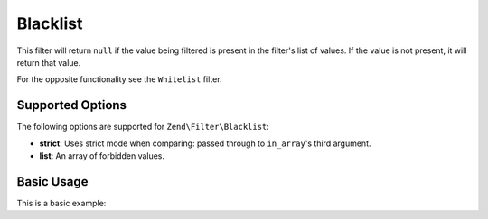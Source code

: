 .. _zend.filter.set.blacklist:

Blacklist
---------

This filter will return ``null`` if the value being filtered is present in the filter's list of values. If the
value is not present, it will return that value.

For the opposite functionality see the ``Whitelist`` filter.

.. _zend.filter.set.blacklist.options:

Supported Options
^^^^^^^^^^^^^^^^^

The following options are supported for ``Zend\Filter\Blacklist``:

- **strict**: Uses strict mode when comparing: passed through to ``in_array``'s third argument.
- **list**: An array of forbidden values.

.. _zend.filter.set.blacklist.basic:

Basic Usage
^^^^^^^^^^^

This is a basic example:

.. code-block:: php
   :linenos:

   $blacklist = new \Zend\Filter\Blacklist(array(
       'list' => array('forbidden-1', 'forbidden-2')
   ));
   echo $blacklist->filter('forbidden-1'); // => null
   echo $blacklist->filter('allowed');     // => 'allowed'
